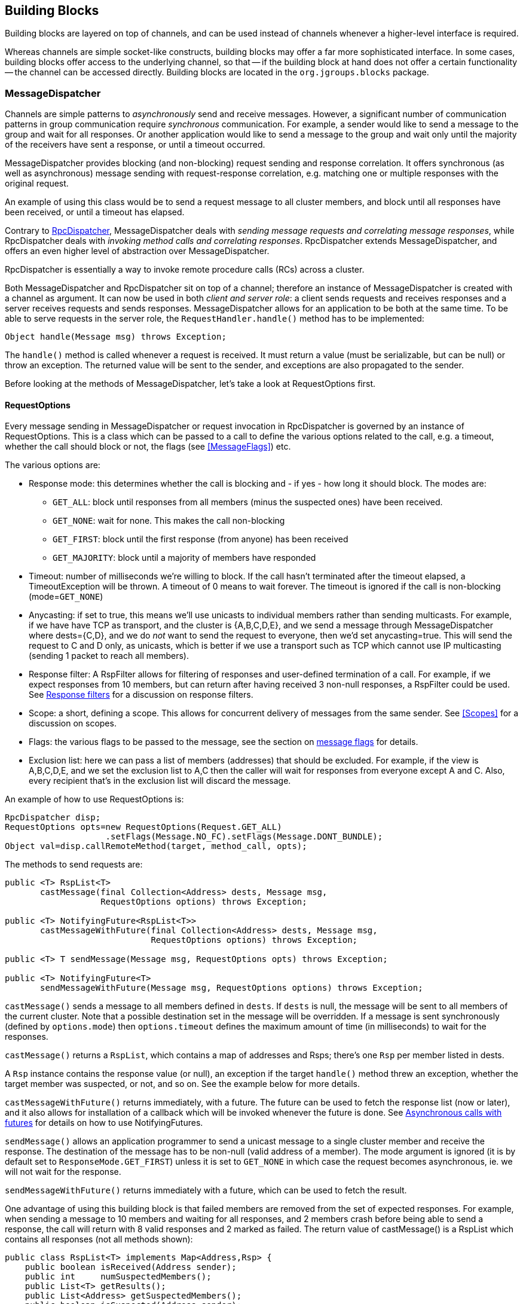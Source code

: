 
[[user-building-blocks]]
== Building Blocks

Building blocks are layered on top of channels, and can be used instead of channels whenever
a higher-level interface is required.

Whereas channels are simple socket-like constructs, building blocks may offer a far more sophisticated
interface. In some cases, building blocks offer access to the underlying channel, so that -- if the building
block at hand does not offer a certain functionality -- the channel can be accessed directly. Building blocks
are located in the `org.jgroups.blocks` package.
    

[[MessageDispatcher]]
=== MessageDispatcher

Channels are simple patterns to _asynchronously_
send and receive messages. However, a significant number of communication patterns in group communication
require _synchronous_ communication. For example, a sender would like to send a message to
the group and wait for all responses. Or another application would like to send a message to the group and
wait only until the majority of the receivers have sent a response, or until a timeout occurred.

MessageDispatcher provides blocking (and non-blocking) request sending and response
correlation. It offers synchronous (as well as asynchronous) message sending with request-response
correlation, e.g. matching one or multiple responses with the original request.

An example of using this class would be to send a request message to all cluster members, and block until all
responses have been received, or until a timeout has elapsed.

Contrary to <<RpcDispatcher,RpcDispatcher>>, MessageDispatcher deals with
_sending message requests and correlating message responses_, while RpcDispatcher deals
with _invoking method calls and correlating responses_. RpcDispatcher extends
MessageDispatcher, and offers an even higher level of abstraction over MessageDispatcher.

RpcDispatcher is essentially a way to invoke remote procedure calls (RCs) across a cluster.

Both MessageDispatcher and RpcDispatcher sit on top of a channel; therefore an instance of
MessageDispatcher is created with a channel as argument. It can now be
used in both __client and server role__: a client sends requests and receives responses and
a server receives requests and sends responses. MessageDispatcher allows for an
application to be both at the same time. To be able to serve requests in the server role, the
`RequestHandler.handle()` method has to be implemented:

[source,java]
----
Object handle(Message msg) throws Exception;
----

The `handle()` method is called whenever a request is received. It must return a value
(must be serializable, but can be null) or throw an exception. The returned value will be sent to the sender,
and exceptions are also propagated to the sender.

Before looking at the methods of MessageDispatcher, let's take a look at RequestOptions first.
      

[[RequestOptions]]
==== RequestOptions

Every message sending in MessageDispatcher or request invocation in RpcDispatcher is governed by an
instance of RequestOptions. This is a class which can be passed to a call to define the various
options related to the call, e.g. a timeout, whether the call should block or not, the flags (see
<<MessageFlags>>) etc.

The various options are:
              
* Response mode: this determines whether the call is blocking and - if yes - how long it should block. The modes are:
** `GET_ALL`: block until responses from all members (minus the suspected ones) have been received.
** `GET_NONE`: wait for none. This makes the call non-blocking
** `GET_FIRST`: block until the first response (from anyone) has been received
** `GET_MAJORITY`: block until a majority of members have responded
* Timeout: number of milliseconds we're willing to block. If the call hasn't terminated after the
  timeout elapsed, a TimeoutException will be thrown. A timeout of 0 means to wait forever. The
  timeout is ignored if the call is non-blocking (mode=`GET_NONE`)
* Anycasting: if set to true, this means we'll use unicasts to individual members rather than sending
  multicasts. For example, if we have have TCP as transport, and the cluster is {A,B,C,D,E}, and we
  send a message through MessageDispatcher where dests={C,D}, and we do _not_
  want to send the request to everyone, then we'd
  set anycasting=true. This will send the request to C and D only, as unicasts, which is better if
  we use a transport such as TCP which cannot use IP multicasting (sending 1 packet to reach all
  members).
* Response filter: A RspFilter allows for filtering of responses and user-defined termination of
  a call. For example, if we expect responses from 10 members, but can return after having
  received 3 non-null responses, a RspFilter could be used. See <<RspFilter>> for
  a discussion on response filters.
* Scope: a short, defining a scope. This allows for concurrent delivery of messages from the same
  sender. See <<Scopes>> for a discussion on scopes.
* Flags: the various flags to be passed to the message, see the section on <<MessageFlags, message flags>> for details.
* Exclusion list: here we can pass a list of members (addresses) that should be excluded. For example,
  if the view is A,B,C,D,E, and we set the exclusion list to A,C then the caller will wait for
  responses from everyone except A and C. Also, every recipient that's in the exclusion list
  will discard the message.
                  
An example of how to use RequestOptions is:
          
[source,java]
----
RpcDispatcher disp;
RequestOptions opts=new RequestOptions(Request.GET_ALL)
                    .setFlags(Message.NO_FC).setFlags(Message.DONT_BUNDLE);
Object val=disp.callRemoteMethod(target, method_call, opts);
----

The methods to send requests are:


[source,java]
----
public <T> RspList<T>
       castMessage(final Collection<Address> dests, Message msg,
                   RequestOptions options) throws Exception;

public <T> NotifyingFuture<RspList<T>>
       castMessageWithFuture(final Collection<Address> dests, Message msg,
                             RequestOptions options) throws Exception;

public <T> T sendMessage(Message msg, RequestOptions opts) throws Exception;

public <T> NotifyingFuture<T>
       sendMessageWithFuture(Message msg, RequestOptions options) throws Exception;
----

`castMessage()` sends a message to all members defined in
`dests`. If `dests` is null, the message will be sent to all
members of the current cluster. Note that a possible destination set in the message will be overridden.
If a message is sent synchronously (defined by `options.mode`) then `options.timeout`
defines the maximum amount of time (in milliseconds) to wait for the responses.

`castMessage()` returns a `RspList`, which contains a map of addresses and Rsps;
there's one `Rsp` per member listed in dests.
      
A `Rsp` instance contains the response value (or null), an exception if the target `handle()` method threw
an exception, whether the target member was suspected, or not, and so on. See the example below for
more details.

`castMessageWithFuture()` returns immediately, with a future. The future
can be used to fetch the response list (now or later), and it also allows for installation of a callback
which will be invoked whenever the future is done.
See <<NotifyingFuture>> for details on how to use NotifyingFutures.

`sendMessage()` allows an application programmer to send a unicast message to a
single cluster member and receive the response. The destination of the message has to be non-null (valid
address of a member). The mode argument is ignored (it is by default set to
`ResponseMode.GET_FIRST`) unless it is set to `GET_NONE` in which case
the request becomes asynchronous, ie. we will not wait for the response.
      
`sendMessageWithFuture()` returns immediately with a future, which can be used to
fetch the result.

One advantage of using this building block is that failed members are removed from the set of expected
responses. For example, when sending a message to 10 members and waiting for all responses, and 2 members
crash before being able to send a response, the call will return with 8 valid responses and 2 marked as
failed. The return value of castMessage() is a RspList
which contains all responses (not all methods shown):


[source,java]
----
public class RspList<T> implements Map<Address,Rsp> {
    public boolean isReceived(Address sender);
    public int     numSuspectedMembers();
    public List<T> getResults();
    public List<Address> getSuspectedMembers();
    public boolean isSuspected(Address sender);
    public Object  get(Address sender);
    public int     size();
}
----

`isReceived()` checks whether a response from sender
has already been received. Note that this is only true as long as no response has yet been received, and the
member has not been marked as failed. `numSuspectedMembers()` returns the number of
members that failed (e.g. crashed) during the wait for responses. `getResults()`
returns a list of return values. `get()` returns the return value for a specific member.
      

[[MessageDispatcherDests]]
==== Requests and target destinations

When a non-null list of addresses is passed (as the destination list) to `MessageDispatcher.castMessage()` or
`RpcDispatcher.callRemoteMethods()`, then this does _not_ mean that only the members
included in the list will receive the message, but rather it means that we'll only wait for responses from
those members, if the call is blocking.

If we want to restrict the reception of a message to the destination members, there are a few ways to do this:
            
* If we only have a few destinations to send the message to, use several unicasts.
* Use anycasting. E.g. if we have a membership of `{A,B,C,D,E,F}`, but only want A and C to receive the
  message, then set the destination list to A and C and enable anycasting in the RequestOptions passed
  to the call (see above). This means that the transport will send 2 unicasts.
* Use exclusion lists. If we have a membership of `{A,B,C,D,E,F}`, and want to send a message to almost
  all members, but exclude D and E, then we can define an exclusion list: this is done by
  settting the destination list to `null` (= send to all members), or to `{A,B,C,D,E,F}` and set the
  exclusion list in the RequestOptions passed to the call to D and E.
                
        

[[MessageDispatcherExample]]
==== Example

This section shows an example of how to use a MessageDispatcher.
      
[source,java]
----
public class MessageDispatcherTest implements RequestHandler {
    Channel            channel;
    MessageDispatcher  disp;
    RspList            rsp_list;
    String             props; // to be set by application programmer

    public void start() throws Exception {
        channel=new JChannel(props);
        disp=new MessageDispatcher(channel, null, null, this);
        channel.connect("MessageDispatcherTestGroup");

        for(int i=0; i < 10; i++) {
            Util.sleep(100);
            System.out.println("Casting message #" + i);
            rsp_list=disp.castMessage(null,
                new Message(null, null, new String("Number #" + i)),
                ResponseMode.GET_ALL, 0);
            System.out.println("Responses:\n" +rsp_list);
        }
        channel.close();
        disp.stop();
    }

    public Object handle(Message msg) throws Exception {
        System.out.println("handle(): " + msg);
        return "Success !";
    }

    public static void main(String[] args) {
        try {
            new MessageDispatcherTest().start();
        }
        catch(Exception e) {
            System.err.println(e);
        }
    }
}
----

The example starts with the creation of a channel. Next, an instance of
MessageDispatcher is created on top of the channel. Then the channel is connected. The
MessageDispatcher will from now on send requests, receive matching responses
(client role) and receive requests and send responses (server role).
        
We then send 10 messages to the group and wait for all responses. The timeout
argument is 0, which causes the call to block until all responses have been received.
        
The `handle()` method simply prints out a message and returns a string. This will
be sent back to the caller as a response value (in `Rsp.value`). Has the call thrown an exception,
`Rsp.exception` would be set instead.
        
Finally both the MessageDispatcher and channel are closed.
        

[[RpcDispatcher]]
=== RpcDispatcher

`RpcDispatcher` is derived from `MessageDispatcher`. It allows a
programmer to invoke remote methods in all (or single) cluster members and optionally wait for the return
value(s). An application will typically create a channel first, and then create an
RpcDispatcher on top of it. RpcDispatcher can be used to invoke remote methods
(client role) and at the same time be called by other members (server role).

Compared toMessageDispatcher, no `handle()`
method needs to be implemented. Instead the methods to be called can be placed directly in the class using
regular method definitions (see example below). The methods will get invoked using reflection.

To invoke remote method calls (unicast and multicast) the following methods are used:


[source,java]
----

public <T> RspList<T>
       callRemoteMethods(Collection<Address> dests,
                         String method_name,
                         Object[] args,
                         Class[] types,
                         RequestOptions options) throws Exception;
public <T> RspList<T>
       callRemoteMethods(Collection<Address> dests,
                         MethodCall method_call,
                         RequestOptions options) throws Exception;
public <T> NotifyingFuture<RspList<T>>
       callRemoteMethodsWithFuture(Collection<Address> dests,
                                   MethodCall method_call,
                                   RequestOptions options) throws Exception;
public <T> T callRemoteMethod(Address dest,
                              String method_name,
                              Object[] args,
                              Class[] types,
                              RequestOptions options) throws Exception;
public <T> T callRemoteMethod(Address dest,
                              MethodCall call,
                              RequestOptions options) throws Exception;
public <T> NotifyingFuture<T>
       callRemoteMethodWithFuture(Address dest,
                                  MethodCall call,
                                  RequestOptions options) throws Exception;
    
----

The family of `callRemoteMethods()` methods is invoked with a list of receiver
addresses. If null, the method will be invoked in all cluster members (including the sender). Each call takes
the target members to invoke it on (`null` mean invoke on all cluster members), a method and a `RequestOption`.

The method can be given as (1) the method name, (2) the arguments and (3) the argument types, or a
MethodCall (containing a `java.lang.reflect.Method` and argument) can be given instead.

As with MessageDispatcher, a `RspList` or a future to a RspList is returned.

The family of `callRemoteMethod()` methods takes almost the same parameters, except
that there is only one destination address instead of a list. If the dest
argument is null, the call will fail.

The `callRemoteMethod()` calls return the actual result (or type T), or throw an
exception if the method threw an exception on the target member.

Java's Reflection API is used to find the correct method in the target member according to the method name and
number and types of supplied arguments. There is a runtime exception if a method cannot be resolved.

Note that we could also use method IDs and the `MethodLookup` interface to resolve
methods, which is faster and has every RPC carry less data across the wire. To see how this is done,
have a look at some of the MethodLookup implementations, e.g. in RpcDispatcherSpeedTest.
      

[[RpcDispatcherExample]]
==== Example

The code below shows an example of using RpcDispatcher:


[source,java]
----

public class RpcDispatcherTest {
    JChannel           channel;
    RpcDispatcher      disp;
    RspList            rsp_list;
    String             props; // set by application

    public static int print(int number) throws Exception {
        return number * 2;
    }

    public void start() throws Exception {
        MethodCall call=new MethodCall(getClass().getMethod("print", int.class));
        RequestOptions opts=new RequestOptions(ResponseMode.GET_ALL, 5000);
        channel=new JChannel(props);
        disp=new RpcDispatcher(channel, this);
        channel.connect("RpcDispatcherTestGroup");

        for(int i=0; i < 10; i++) {
            Util.sleep(100);
            rsp_list=disp.callRemoteMethods(null,
                                            "print",
                                            new Object[]{i},
                                            new Class[]{int.class},
                                            opts);
            // Alternative: use a (prefabricated) MethodCall:
            // call.setArgs(i);
            // rsp_list=disp.callRemoteMethods(null, call, opts);
            System.out.println("Responses: " + rsp_list);
        }
        channel.close();
        disp.stop();
    }

    public static void main(String[] args) throws Exception {
        new RpcDispatcherTest().start();
    }
}
----

Class RpcDispatcher defines method `print()` which will be
called subsequently. The entry point `start()` creates a channel and an
RpcDispatcher which is layered on top. Method
`callRemoteMethods()` then invokes the remote `print()`
in all cluster members (also in the caller). When all responses have been received, the call returns
and the responses are printed.
        

As can be seen, the RpcDispatcher building block reduces the amount of code that
needs to be written to implement RPC-based group communication applications by providing a higher
abstraction level between the application and the primitive channels.
        

[[NotifyingFuture]]
===== Asynchronous calls with futures

When invoking a synchronous call, the calling thread is blocked until the response (or responses) has
been received.

A _Future_ allows a caller to return immediately and grab the result(s) later. In
2.9, two new methods, which return futures, have been added to RpcDispatcher:


[source,java]
----
public NotifyingFuture<RspList>
       callRemoteMethodsWithFuture(Collection<Address> dests,
                                   MethodCall method_call,
                                   RequestOptions options) throws Exception;
public <T> NotifyingFuture<T>
       callRemoteMethodWithFuture(Address dest,
                                  MethodCall call,
                                  RequestOptions options) throws Exception;
----

A `NotifyingFuture` extends `java.util.concurrent.Future`, with its regular methods such as `isDone()`,
`get()` and `cancel()`. NotifyingFuture adds `setListener<FutureListener>` to get notified when
the result is available. This is shown in the following code:
            
[source,java]
----

NotifyingFuture<RspList> future=dispatcher.callRemoteMethodsWithFuture(...);
future.setListener(new FutureListener() {
    void futureDone(Future<T> future) {
        System.out.println("result is " + future.get());
    }
});
            
----

[[RspFilter]]
==== Response filters

Response filters allow application code to hook into the reception of responses from cluster members and
can let the request-response execution and correlation code know (1) wether a response is acceptable and
(2) whether more responses are needed, or whether the call (if blocking) can return. The
`RspFilter` interface looks as follows:
          
[source,java]
----

public interface RspFilter {
    boolean isAcceptable(Object response, Address sender);
    boolean needMoreResponses();
}
          
----

`isAcceptable()` is given a response value and the address of the member which sent
the response, and needs to decide whether the response is valid (should return true) or not
(should return false).
          
`needMoreResponses()` determine whether a call returns or not.

The sample code below shows how to use a RspFilter:


[source,java]
----

public void testResponseFilter() throws Exception {
    final long timeout = 10 * 1000 ;

    RequestOptions opts;
    opts=new RequestOptions(ResponseMode.GET_ALL,
                            timeout, false,
                            new RspFilter() {
                                int num=0;
                                public boolean isAcceptable(Object response,
                                                            Address sender) {
                                    boolean retval=((Integer)response).intValue() > 1;
                                    if(retval)
                                        num++;
                                    return retval;
                                }
                                public boolean needMoreResponses() {
                                    return num < 2;
                                }
                            });

    RspList rsps=disp1.callRemoteMethods(null, "foo", null, null, opts);
    System.out.println("responses are:\n" + rsps);
    assert rsps.size() == 3;
    assert rsps.numReceived() == 2;
}
          
----

Here, we invoke a cluster wide RPC (dests=null), which blocks (mode=`GET_ALL`) for 10 seconds max
(timeout=10000), but also passes an instance of RspFilter to the call (in options).
          
The filter accepts all responses whose value is greater than 2, and returns as soon as it has received
2 responses which satisfy the above condition.
          

WARNING: If we have a RspFilter which doesn't terminate the call even if responses from all members have
         been received, we might block forever (if no timeout was given) ! For example, if we have 10 members,
         and every member returns 1 or 2 as return value of foo() in the above code, then
         isAcceptable() would always return false, therefore never incrementing `num`,
         and `needMoreResponses()` would always return true; this would never terminate
         the call if it wasn't for the timeout of 10 seconds ! +
         This was fixed in 3.1; a blocking call will always return if we've received as many responses as
         we have members in `dests`, regardless of what the RspFilter says.





[[AsyncInvocation]]
=== Asynchronous invocation in MessageDispatcher and RpcDispatcher

By default, a message received by a MessageDispatcher or RpcDispatcher is dispatched into application code
by calling method handle from RequestHandler:

[source,java]
----
public interface RequestHandler {
    Object handle(Message msg) throws Exception;
}
----

In the case of RpcDispatcher, the `handle()` method converts the message's contents into a method call,
invokes the method against the target object and returns the result (or throws an exception). The return value
of `handle()` is then sent back to the sender of the message.
        
The invocation is _synchronous_, ie. done on the thread responsible for dispatching this
particular message from the network up the stack all the way into the application. The thread is therefore
_unusable_ for the duration of the method invocation.
        
If the invocation takes a while, e.g. because locks are acquired or the application waits on some I/O, as
the current thread is busy, another thread will be used for a different request message. This can quickly
lead to the thread pool being exhausted or many messages getting queued if the pool has an associated queue.
        
Therefore a new way of dispatching messages to the application was devised; the asynchronous invocation API:

[source,java]
----
public interface AsyncRequestHandler extends RequestHandler {
    void handle(Message request, Response response) throws Exception;
}
----

Extending `RequestHandler`, interface `AsyncRequestHandler` adds an additional method taking a request message
and a `Response` object. The request message contains the same information as before (e.g. a method call plus
args). The `Response` argument is used to send a reply (if needed) at a later time, when processing is done.
        
[source,java]
----

public interface Response {
    void send(Object reply, boolean is_exception);
}
        
----

Response encapsulates information about the request (e.g. request ID and sender), and has method `reply()` to
send a response. The `is_exception` parameter can be set to true if the reply is actually an exception, e.g.
that was thrown when `handle()` ran application code.
        

The advantage of the new API is that it can, but doesn't have to, be used asynchronously. The default
implementation still uses the synchronous invocation style:

[source,java]
----
public void handle(Message request, Response response) throws Exception {
    Object retval=handle(request);
    if(response != null)
        response.send(retval, false);
}
----

Method `handle()` is called, which synchronously calls into application code and returns a result, which is
subsequently sent back to the sender of the request message.

However, an application could subclass MessageDispatcher or RpcDispatcher (as done in Infinispan), or it
could set a custom request handler via `MessageDispatcher.setRequestHandler()`, and implement `handle()` by
dispatching the processing to a thread from a thread pool. The thread which guided the request message from
the network up to this point would be therefore immediately released and could be used for other messages.
The response would be sent whenever the invocation of application code is done, and thus the thread from
the thread pool would not be blocked on I/O, trying to acquire locks or anything else that blocks in
application code.
        
To set the mode which is used, method `MessageDispatcher.asyncDispatching(boolean)` can be used. This can be
changed even at runtime, to switch between sync and async invocation style.

Asynchrounous invocation is typically used in conjunction with an application thread pool. The application
knows (JGroups doesn't) which requests can be processed in parallel and which ones can't. For example,
all OOB calls could be dispatched directly to the thread pool, as ordering of OOB requests is not important,
but regular requests should be added to a queue where they are processed sequentually.
        
The main benefit here is that request dispatching (and ordering) is now under application control
_if the application wants to do that_. If not, we can still use synchronous invocation.

A good example where asynchronous invocation makes sense are replicated web sessions. If a cluster node A
has 1000 web sessions, then replication of updates across the cluster generates messages from A. Because
JGroups delivers messages from the _same_ sender _sequentially_, even
updates to unrelated web sessions are delivered in strict order.

With asynchronous invocation, the application could devise a dispatching strategy which assigns updates to
different (unrelated) web sessions to any available thread from the pool, but queues updates to the same
session, and processes those by the same thread, to provide ordering of updates to the same session. This
would speed up overall processing, as updates to a web session 1 on A don't have to wait until all
updates to an unrelated web session 2 on A have been processed.

This is similar to what the <<SCOPE>> protocol tried to achieve.

NOTE: The asynchronous invocation API was added in 3.3
        

[[ReplicatedHashMap]]
=== ReplicatedHashMap

This class was written as a demo of how state can be shared between nodes of a cluster. It has never been
heavily tested and is therefore not meant to be used in production.

A `ReplicatedHashMap` uses a concurrent hashmap internally and allows to create several
instances of hashmaps in different processes. All of these instances have exactly the same state at all
times. When creating such an instance, a cluster name determines which cluster of replicated hashmaps will
be joined. The new instance will then query the state from existing members and update itself before
starting to service requests. If there are no existing members, it will simply start with an empty state.

Modifications such as `put()`, `clear()` or
`remove()` will be propagated in orderly fashion to all replicas. Read-only requests
such as `get()` will only be invoked on the local hashmap.
        
Since both keys and values of a hashtable will be sent across the network, they have to be
serializable. Putting a non-serializable value in the map will result in an exception at marshalling time.

A `ReplicatedHashMap` allows to register for notifications, e.g. when data is
added removed. All listeners will get notified when such an event occurs. Notification is always local;
for example in the case of removing an element, first the element is removed in all replicas, which then
notify their listener(s) of the removal (after the fact).
        
`ReplicatedHashMap` allow members in a group to share common state across process and machine boundaries.
        

[[ReplCache]]
=== ReplCache

`ReplCache` is a distributed cache which - contrary to ReplicatedHashMap - doesn't replicate its values to
all cluster members, but just to selected backups.
        
A `put(K,V,R)` method has a _replication count R_ which determines
on how many cluster members key K and value V should be stored. When we have 10 cluster members, and R=3,
then K and V will be stored on 3 members. If one of those members goes down, or leaves the cluster, then a
different member will be told to store K and V. ReplCache tries to always have R cluster members store K
and V.
        
A replication count of `-1` means that a given key and value should be stored on _all_ cluster members.
        
The mapping between a key K and the cluster member(s) on which K will be stored is always deterministic, and
is computed using a _consistent hash function_.

Note that this class was written as a demo of how state can be shared between nodes of a cluster. It has
never been heavily tested and is therefore not meant to be used in production.
        

[[LockService]]
=== Cluster wide locking

In 2.12, a new distributed locking service was added, replacing `DistributedLockManager`. The new service is
implemented as a protocol and is used via `org.jgroups.blocks.locking.LockService`.

`LockService` talks to the locking protocol via events. The main abstraction of a distributed lock is an
implementation of java.util.concurrent.locks.Lock. All lock methods are supported, however, conditions
are not fully supported, and still need some more testing (as of July 2011).

Below is an example of how LockService is typically used:

[source,java]
----
// locking.xml needs to contain a locking protocol, e.g. PEER_LOCK
JChannel ch=new JChannel("/home/bela/locking.xml");
LockService lock_service=new LockService(ch);
ch.connect("lock-cluster");
Lock lock=lock_service.getLock("mylock");
lock.lock();
try {
    // do something with the locked resource
}
finally {
    lock.unlock();
}
----

In the example, we create a channel, then a `LockService`, then connect the channel. If the channel's
configuration doesn't include a locking protocol, an exception will be thrown.
Then we grab a lock named +"mylock"+, which we lock and subsequently unlock. If another member P had already
acquired +"mylock"+, we'd block until P released the lock, or P left the cluster or crashed.
        
Note that the owner of a lock is always a given thread in a cluster, so the owner is the JGroups address and
the thread ID. This means that different threads inside the same JVM trying to access the same named lock
will compete for it. If `thread-22` grabs the lock first, then `thread-5` will block until `thread-23`
releases the lock.

JGroups includes a demo (`org.jgroups.demos.LockServiceDemo`), which can be used to interactively experiment
with distributed locks. `LockServiceDemo -h` dumps all command line options.
        
Currently (Jan 2011), there are 2 protocols which provide locking:
<<PEER_LOCK>> and <<CENTRAL_LOCK>>. The locking
protocol has to be placed at or towards the top of the stack (close to the channel).
        

[[LockingAndMerges]]
==== Locking and merges

The following scenario is susceptible to network partitioning and subsequent merging: we have a cluster
view of `{A,B,C,D}` and then the cluster splits into `{A,B}` and `{C,D}`. Assume that B and D now acquire a
lock +"mylock"+. This is what happens (with the locking protocol being `CENTRAL_LOCK`):
                
* There are 2 coordinators: A for `{A,B}` and C for `{C,D}`
* B successfully acquires `"mylock"` from A
* D successfully acquires `"mylock"` from C
* The partitions merge back into `{A,B,C,D}`. Now, only A is the coordinator, but C ceases
to be a coordinator
* Problem: D still holds a lock which should actually be invalid !
There is no easy way (via the Lock API) to 'remove' the lock from D. We could for example simply release
D's lock on `"mylock"`, but then there's no way telling D that the lock it holds is actually stale !
            
Therefore the recommended solution here is for nodes to listen to `MergeView` changes if they expect
merging to occur, and re-acquire all of their locks after a merge, e.g.:
            
[source,java]
----

Lock l1, l2, l3;
LockService lock_service;
...
public void viewAccepted(View view) {
    if(view instanceof MergeView) {
        new Thread() {
            public void run() {
                lock_service.unlockAll();
                // stop all access to resources protected by l1, l2 or l3
                // every thread needs to re-acquire the locks it holds
            }
        }.start
    }
}
            
----


[[ExecutionService]]
=== Cluster wide task execution

In 2.12, a distributed execution service was added. The new service is implemented as a protocol and is used
via `org.jgroups.blocks.executor.ExecutionService`.
        
`ExecutionService` extends `java.util.concurrent.ExecutorService` and distributes tasks
submitted to it across the cluster, trying to distribute the tasks to the cluster members as evenly as
possible. When a cluster member leaves or dies, the tasks is was processing are re-distributed to other
members in the cluster.
        
`ExecutionService` talks to the executing protocol via events. The main abstraction is an implementation of
`java.util.concurrent.ExecutorService`. All methods are supported. The restrictions are however that
the callable or runnable must be Serializable, Externalizable or Streamable.  Also the result produced
from the future needs to be Serializable, Externalizable or Streamable.  If the Callable or Runnable are not,
then an `IllegalArgumentException` is immediately thrown. If a result is not, then a `NotSerializableException`
with the name of the class will be returned to the Future as an exception cause.
        
Below is an example of how `ExecutionService` is typically used:
        

[source,java]
----
// executing.xml needs to have an execution protocol, e.g. CENTRAL_EXECUTOR
JChannel ch=new JChannel("/home/bela/executing.xml");
ExecutionService exec_service =new ExecutionService(ch);
ch.connect("exec-cluster");
Future<Value> future = exec_service.submit(new MyCallable());
try {
    Value value = future.get();
    // Do something with value
}
catch (InterruptedException e) {
    e.printStackTrace();
}
catch (ExecutionException e) {
    e.getCause().printStackTrace();
}
----

In the example, we create a channel, then an ExecutionService, then connect the channel. Then we submit
our callable giving us a Future.  Then we wait for the future to finish returning our value and do something
with it.  If any exception occurs we print the stack trace of that exception.

The ExecutionService follows the Producer-Consumer Pattern very closely.  The
ExecutionService is used as the Producer for this Pattern.  Therefore the service
only passes tasks off to be handled and doesn't do anything with the actual invocation of those tasks.
There is a separate class that can was written specifically as a consumer, which can be ran on any node of
the cluster.  This class is ExecutionRunner and implements java.lang.Runnable.

A user is required to run one or more instances of a ExecutionRunner on a node of
the cluster.  By having a thread run one of these runners, that thread has no volunteered to be able to
run any task that is submitted to the cluster via an ExecutionService.  This allows
for any node in the cluster to participate or not participate in the running of these tasks and also any
node can optionally run more than 1 ExecutionRunner if this node has additional
capacity to do so.  A runner will run indefinately until the thread that is currently running it is
interrupted.  If a task is running when the runner is interrupted the task will be interrupted.
        
Below is an example of how simple it is to have a single node start and allow for 10 distributed tasks to be executed
simultaneously on it:
        
[source,java]
----

int runnerCount = 10;
// locking.xml needs to have a locking protocol
JChannel ch=new JChannel("/home/bela/executing.xml");
ch.connect("exec-cluster");

ExecutionRunner runner = new ExecutionRunner(ch);

ExecutorService service = Executors.newFixedThreadPool(runnerCount);
for (int i = 0; i < runnerCount; ++i) {
   // If you want to stop the runner hold onto the future
   // and cancel with interrupt.
   service.submit(runner);
}
        
----

In the example, we create a channel, then connect the channel, then an ExecutionRunner. Then we create
a java.util.concurrent.ExecutorService that is used to start 10 threads that each thread runs the
ExecutionRunner.  This allows for this node to have 10 threads actively accept and work on requests
submitted via any ExecutionService in the cluster.
        
Since an ExecutionService does not allow for non serializable class instances to be sent across as tasks
there are 2 utility classes provided to get around this problem.  For users that are used to using a
CompletionService with an Executor there is an equivalent ExecutionCompletionService provided that allows
for a user to have the same functionality.  It would have been preferred to allow for the same
ExecutorCompletionService to be used, but due to it's implementation using a non serializable object
the ExecutionCompletionService was implemented to be used instead in conjunction with an ExecutorService.

Also utility class was designed to help users to submit tasks which use a non serializable class.  The
Executions class contains a method serializableCallable which allows for a user to pass a constructor of a
class that implements Callable and it's arguments to then return to a user a Callable that will upon running
will automatically create and object from the constructor passing the provided arguments to it and then will
call the call method on the object and return it's result as a normal callable.  All the arguments provided
must still be serializable and the return object as detailed previously.
        
JGroups includes a demo (`org.jgroups.demos.ExecutionServiceDemo`), which can be used to interactively
experiment with a distributed sort algorithm and performance.  This is for demonstration purposes and
performance should not be assumed to be better than local.
`ExecutionServiceDemo -h` dumps all command line options.
        
Currently (July 2011), there is 1 protocol which provide executions:
<<CENTRAL_EXECUTOR>>. The executing protocol has to be placed at or
towards the top of the stack (close to the channel).
        

[[CounterService]]
=== Cluster wide atomic counters

Cluster wide counters provide named counters (similar to AtomicLong) which can be changed atomically. 2
nodes incrementing the same counter with initial value 10 will see 11 and 12 as results, respectively.
        
To create a named counter, the following steps have to be taken:

- [x] Add protocol `COUNTER` to the top of the stack configuration
- [x] Create an instance of CounterService
- [x] Create a new or get an existing named counter
- [x] Use the counter to increment, decrement, get, set, compare-and-set etc the counter


In the first step, we add `COUNTER` to the top of the protocol stack configuration:
        
[source,java]
----

<config>
    ...
    <MFC max_credits="2M"
         min_threshold="0.4"/>
    <FRAG2 frag_size="60K"  />
    <COUNTER bypass_bundling="true" timeout="5000"/>
</config>
        
----

Configuration of the `COUNTER` protocol is described in <<COUNTER>>.

Next, we create a `CounterService`, which is used to create and delete named counters:

[source,java]
----
ch=new JChannel(props);
CounterService counter_service=new CounterService(ch);
ch.connect("counter-cluster");
Counter counter=counter_service.getOrCreateCounter("mycounter", 1);
----

In the sample code above, we create a channel first, then create the `CounterService` referencing the channel.
Then we connect the channel and finally create a new named counter "mycounter", with an initial value of 1.
If the counter already exists, the existing counter will be returned and the initial value will be ignored.
        
CounterService doesn't consume any messages from the channel over which it is created; instead it grabs
a reference to the COUNTER protocols and invokes methods on it directly. This has the advantage that
CounterService is non-intrusive: many instances can be created over the same channel. CounterService even
co-exists with other services which use the same mechanism, e.g. LockService or ExecutionService (see above).
        
The returned counter instance implements interface Counter:
        
[source,java]
----

package org.jgroups.blocks.atomic;

public interface Counter {

    public String getName();

    /**
     * Gets the current value of the counter
     * @return The current value
     */
    public long get();

    /**
     * Sets the counter to a new value
     * @param new_value The new value
     */
    public void set(long new_value);

    /**
     * Atomically updates the counter using a CAS operation
     *
     * @param expect The expected value of the counter
     * @param update The new value of the counter
     * @return True if the counter could be updated, false otherwise
     */
    public boolean compareAndSet(long expect, long update);

    /**
     * Atomically increments the counter and returns the new value
     * @return The new value
     */
    public long incrementAndGet();

    /**
     * Atomically decrements the counter and returns the new value
     * @return The new value
     */
    public long decrementAndGet();


    /**
     * Atomically adds the given value to the current value.
     *
     * @param delta the value to add
     * @return the updated value
     */
    public long addAndGet(long delta);
}
        
----

[[CounterServiceDesign]]
==== Design

The design of COUNTER is described in details in
https://github.com/belaban/JGroups/blob/master/doc/design/CounterService.txt[CounterService.txt].
            
In a nutshell, in a cluster the current coordinator maintains a hashmap of named counters. Members send
requests (increment, decrement etc) to it, and the coordinator atomically applies the requests and
sends back responses.

The advantage of this centralized approach is that - regardless of the size of a cluster - every
request has a constant execution cost, namely a network round trip.

A crash or leaving of the coordinator is handled as follows. The coordinator maintains a version for
every counter value. Whenever the counter value is changed, the version is incremented. For every
request that modifies a counter, both the counter value and the version are returned to the requester.
The requester caches all counter values and associated versions in its own local cache.

When the coordinator leaves or crashes, the next-in-line member becomes the new coordinator. It then
starts a reconciliation phase, and discards all requests until the reconciliation phase has completed.
The reconciliation phase solicits all members for their cached values and versions. To reduce traffic,
the request also carries all version numbers with it.

The clients return values whose versions are higher than the ones shipped by the new coordinator. The new
coordinator waits for responses from all members or timeout milliseconds. Then it updates its own
hashmap with values whose versions are higher than its own. Finally, it stops discarding requests and
sends a resend message to all clients in order to resend any requests that might be pending.

There's another edge case that also needs to be covered: if a client P updates a counter, and both P and
the coordinator crash, then the update is lost. To reduce the chances of this happening, COUNTER
can be enabled to replicate all counter changes to one or more backup coordinators. The num_backups
property defines the number of such backups. Whenever a counter was changed in the current coordinator,
it also updates the backups (asynchronously). 0 disables this.
            

